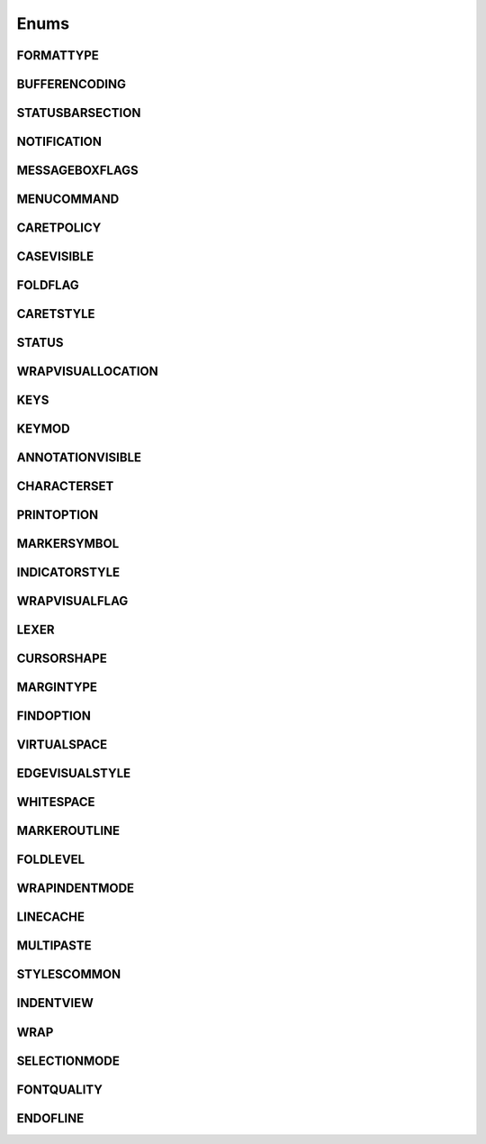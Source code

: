 Enums
=====
.. _FORMATTYPE:
.. class:FORMATTYPE

FORMATTYPE
----------


.. attribute:: FORMATTYPE.MAC

.. attribute:: FORMATTYPE.UNIX

.. attribute:: FORMATTYPE.WIN



.. _BUFFERENCODING:
.. class:BUFFERENCODING

BUFFERENCODING
--------------


.. attribute:: BUFFERENCODING.ANSI

.. attribute:: BUFFERENCODING.COOKIE

.. attribute:: BUFFERENCODING.ENC8BIT

.. attribute:: BUFFERENCODING.UCS2BE

.. attribute:: BUFFERENCODING.UCS2BE_NOBOM

.. attribute:: BUFFERENCODING.UCS2LE

.. attribute:: BUFFERENCODING.UCS2LE_NOBOM

.. attribute:: BUFFERENCODING.UTF8


.. _STATUSBARSECTION:
.. class:STATUSBARSECTION

STATUSBARSECTION
----------------


.. attribute:: STATUSBARSECTION.CURPOS

.. attribute:: STATUSBARSECTION.DOCSIZE

.. attribute:: STATUSBARSECTION.DOCTYPE

.. attribute:: STATUSBARSECTION.EOFFORMAT

.. attribute:: STATUSBARSECTION.TYPINGMODE

.. attribute:: STATUSBARSECTION.UNICODETYPE



.. _NOTIFICATION:
.. class:NOTIFICATION

NOTIFICATION
------------

.. attribute:: NOTIFICATION.BUFFERACTIVATED

.. attribute:: NOTIFICATION.FILEBEFORECLOSE

.. attribute:: NOTIFICATION.FILEBEFORELOAD

.. attribute:: NOTIFICATION.FILEBEFOREOPEN

.. attribute:: NOTIFICATION.FILEBEFORESAVE

.. attribute:: NOTIFICATION.FILECLOSED

.. attribute:: NOTIFICATION.FILELOADFAILED

.. attribute:: NOTIFICATION.FILEOPENED

.. attribute:: NOTIFICATION.FILESAVED

.. attribute:: NOTIFICATION.LANGCHANGED

.. attribute:: NOTIFICATION.READONLYCHANGED

.. attribute:: NOTIFICATION.READY

.. attribute:: NOTIFICATION.SHORTCUTREMAPPED

.. attribute:: NOTIFICATION.SHUTDOWN

.. attribute:: NOTIFICATION.TBMODIFICATION

.. attribute:: NOTIFICATION.WORDSTYLESUPDATED



.. _MESSAGEBOXFLAGS:
.. class:MESSAGEBOXFLAGS

MESSAGEBOXFLAGS
---------------


.. attribute:: MESSAGEBOXFLAGS.ABORTRETRYIGNORE

.. attribute:: MESSAGEBOXFLAGS.CANCELTRYCONTINUE

.. attribute:: MESSAGEBOXFLAGS.DEFBUTTON1

.. attribute:: MESSAGEBOXFLAGS.DEFBUTTON2

.. attribute:: MESSAGEBOXFLAGS.DEFBUTTON3

.. attribute:: MESSAGEBOXFLAGS.DEFBUTTON4

.. attribute:: MESSAGEBOXFLAGS.ICONASTERISK

.. attribute:: MESSAGEBOXFLAGS.ICONERROR

.. attribute:: MESSAGEBOXFLAGS.ICONEXCLAMATION

.. attribute:: MESSAGEBOXFLAGS.ICONHAND

.. attribute:: MESSAGEBOXFLAGS.ICONINFORMATION

.. attribute:: MESSAGEBOXFLAGS.ICONQUESTION

.. attribute:: MESSAGEBOXFLAGS.ICONSTOP

.. attribute:: MESSAGEBOXFLAGS.ICONWARNING

.. attribute:: MESSAGEBOXFLAGS.OK

.. attribute:: MESSAGEBOXFLAGS.OKCANCEL

.. attribute:: MESSAGEBOXFLAGS.RETRYCANCEL

.. attribute:: MESSAGEBOXFLAGS.YESNO

.. attribute:: MESSAGEBOXFLAGS.YESNOCANCEL



.. _MENUCOMMAND:
.. class:MENUCOMMAND

MENUCOMMAND
-----------

.. attribute:: MENUCOMMAND.CLEAN_RECENT_FILE_LIST

.. attribute:: MENUCOMMAND.EDIT_AUTOCOMPLETE

.. attribute:: MENUCOMMAND.EDIT_AUTOCOMPLETE_CURRENTFILE

.. attribute:: MENUCOMMAND.EDIT_BLOCK_COMMENT

.. attribute:: MENUCOMMAND.EDIT_BLOCK_COMMENT_SET

.. attribute:: MENUCOMMAND.EDIT_BLOCK_UNCOMMENT

.. attribute:: MENUCOMMAND.EDIT_CLEARREADONLY

.. attribute:: MENUCOMMAND.EDIT_COLUMNMODE

.. attribute:: MENUCOMMAND.EDIT_COPY

.. attribute:: MENUCOMMAND.EDIT_CURRENTDIRTOCLIP

.. attribute:: MENUCOMMAND.EDIT_CUT

.. attribute:: MENUCOMMAND.EDIT_DELETE

.. attribute:: MENUCOMMAND.EDIT_DUP_LINE

.. attribute:: MENUCOMMAND.EDIT_FILENAMETOCLIP

.. attribute:: MENUCOMMAND.EDIT_FULLPATHTOCLIP

.. attribute:: MENUCOMMAND.EDIT_FUNCCALLTIP

.. attribute:: MENUCOMMAND.EDIT_INS_TAB

.. attribute:: MENUCOMMAND.EDIT_JOIN_LINES

.. attribute:: MENUCOMMAND.EDIT_LINE_DOWN

.. attribute:: MENUCOMMAND.EDIT_LINE_UP

.. attribute:: MENUCOMMAND.EDIT_LOWERCASE

.. attribute:: MENUCOMMAND.EDIT_LTR

.. attribute:: MENUCOMMAND.EDIT_PASTE

.. attribute:: MENUCOMMAND.EDIT_REDO

.. attribute:: MENUCOMMAND.EDIT_RMV_TAB

.. attribute:: MENUCOMMAND.EDIT_RTL

.. attribute:: MENUCOMMAND.EDIT_SELECTALL

.. attribute:: MENUCOMMAND.EDIT_SETREADONLY

.. attribute:: MENUCOMMAND.EDIT_SPLIT_LINES

.. attribute:: MENUCOMMAND.EDIT_STREAM_COMMENT

.. attribute:: MENUCOMMAND.EDIT_TRANSPOSE_LINE

.. attribute:: MENUCOMMAND.EDIT_TRIMTRAILING

.. attribute:: MENUCOMMAND.EDIT_UNDO

.. attribute:: MENUCOMMAND.EDIT_UPPERCASE

.. attribute:: MENUCOMMAND.FILE_CLOSE

.. attribute:: MENUCOMMAND.FILE_CLOSEALL

.. attribute:: MENUCOMMAND.FILE_CLOSEALL_BUT_CURRENT

.. attribute:: MENUCOMMAND.FILE_DELETE

.. attribute:: MENUCOMMAND.FILE_EXIT

.. attribute:: MENUCOMMAND.FILE_LOADSESSION

.. attribute:: MENUCOMMAND.FILE_NEW

.. attribute:: MENUCOMMAND.FILE_OPEN

.. attribute:: MENUCOMMAND.FILE_PRINT

.. attribute:: MENUCOMMAND.FILE_PRINTNOW

.. attribute:: MENUCOMMAND.FILE_RELOAD

.. attribute:: MENUCOMMAND.FILE_RENAME

.. attribute:: MENUCOMMAND.FILE_SAVE

.. attribute:: MENUCOMMAND.FILE_SAVEALL

.. attribute:: MENUCOMMAND.FILE_SAVEAS

.. attribute:: MENUCOMMAND.FILE_SAVECOPYAS

.. attribute:: MENUCOMMAND.FILE_SAVESESSION

.. attribute:: MENUCOMMAND.FOCUS_ON_FOUND_RESULTS

.. attribute:: MENUCOMMAND.FORMAT_ANSI

.. attribute:: MENUCOMMAND.FORMAT_AS_UTF_8

.. attribute:: MENUCOMMAND.FORMAT_BIG5

.. attribute:: MENUCOMMAND.FORMAT_CONV2_ANSI

.. attribute:: MENUCOMMAND.FORMAT_CONV2_AS_UTF_8

.. attribute:: MENUCOMMAND.FORMAT_CONV2_UCS_2BE

.. attribute:: MENUCOMMAND.FORMAT_CONV2_UCS_2LE

.. attribute:: MENUCOMMAND.FORMAT_CONV2_UTF_8

.. attribute:: MENUCOMMAND.FORMAT_DOS_437

.. attribute:: MENUCOMMAND.FORMAT_DOS_720

.. attribute:: MENUCOMMAND.FORMAT_DOS_737

.. attribute:: MENUCOMMAND.FORMAT_DOS_775

.. attribute:: MENUCOMMAND.FORMAT_DOS_850

.. attribute:: MENUCOMMAND.FORMAT_DOS_852

.. attribute:: MENUCOMMAND.FORMAT_DOS_855

.. attribute:: MENUCOMMAND.FORMAT_DOS_857

.. attribute:: MENUCOMMAND.FORMAT_DOS_858

.. attribute:: MENUCOMMAND.FORMAT_DOS_860

.. attribute:: MENUCOMMAND.FORMAT_DOS_861

.. attribute:: MENUCOMMAND.FORMAT_DOS_862

.. attribute:: MENUCOMMAND.FORMAT_DOS_863

.. attribute:: MENUCOMMAND.FORMAT_DOS_865

.. attribute:: MENUCOMMAND.FORMAT_DOS_866

.. attribute:: MENUCOMMAND.FORMAT_DOS_869

.. attribute:: MENUCOMMAND.FORMAT_ENCODE

.. attribute:: MENUCOMMAND.FORMAT_ENCODE_END

.. attribute:: MENUCOMMAND.FORMAT_EUC_KR

.. attribute:: MENUCOMMAND.FORMAT_GB2312

.. attribute:: MENUCOMMAND.FORMAT_ISO_8859_1

.. attribute:: MENUCOMMAND.FORMAT_ISO_8859_10

.. attribute:: MENUCOMMAND.FORMAT_ISO_8859_11

.. attribute:: MENUCOMMAND.FORMAT_ISO_8859_13

.. attribute:: MENUCOMMAND.FORMAT_ISO_8859_14

.. attribute:: MENUCOMMAND.FORMAT_ISO_8859_15

.. attribute:: MENUCOMMAND.FORMAT_ISO_8859_16

.. attribute:: MENUCOMMAND.FORMAT_ISO_8859_2

.. attribute:: MENUCOMMAND.FORMAT_ISO_8859_3

.. attribute:: MENUCOMMAND.FORMAT_ISO_8859_4

.. attribute:: MENUCOMMAND.FORMAT_ISO_8859_5

.. attribute:: MENUCOMMAND.FORMAT_ISO_8859_6

.. attribute:: MENUCOMMAND.FORMAT_ISO_8859_7

.. attribute:: MENUCOMMAND.FORMAT_ISO_8859_8

.. attribute:: MENUCOMMAND.FORMAT_ISO_8859_9

.. attribute:: MENUCOMMAND.FORMAT_KOI8R_CYRILLIC

.. attribute:: MENUCOMMAND.FORMAT_KOI8U_CYRILLIC

.. attribute:: MENUCOMMAND.FORMAT_KOREAN_WIN

.. attribute:: MENUCOMMAND.FORMAT_MAC_CYRILLIC

.. attribute:: MENUCOMMAND.FORMAT_SHIFT_JIS

.. attribute:: MENUCOMMAND.FORMAT_TIS_620

.. attribute:: MENUCOMMAND.FORMAT_TODOS

.. attribute:: MENUCOMMAND.FORMAT_TOMAC

.. attribute:: MENUCOMMAND.FORMAT_TOUNIX

.. attribute:: MENUCOMMAND.FORMAT_UCS_2BE

.. attribute:: MENUCOMMAND.FORMAT_UCS_2LE

.. attribute:: MENUCOMMAND.FORMAT_UTF_8

.. attribute:: MENUCOMMAND.FORMAT_WIN_1250

.. attribute:: MENUCOMMAND.FORMAT_WIN_1251

.. attribute:: MENUCOMMAND.FORMAT_WIN_1252

.. attribute:: MENUCOMMAND.FORMAT_WIN_1253

.. attribute:: MENUCOMMAND.FORMAT_WIN_1254

.. attribute:: MENUCOMMAND.FORMAT_WIN_1255

.. attribute:: MENUCOMMAND.FORMAT_WIN_1256

.. attribute:: MENUCOMMAND.FORMAT_WIN_1257

.. attribute:: MENUCOMMAND.FORMAT_WIN_1258

.. attribute:: MENUCOMMAND.FORUM

.. attribute:: MENUCOMMAND.HELP

.. attribute:: MENUCOMMAND.HOMESWEETHOME

.. attribute:: MENUCOMMAND.LANGSTYLE_CONFIG_DLG

.. attribute:: MENUCOMMAND.LANG_ADA

.. attribute:: MENUCOMMAND.LANG_ASCII

.. attribute:: MENUCOMMAND.LANG_ASM

.. attribute:: MENUCOMMAND.LANG_ASP

.. attribute:: MENUCOMMAND.LANG_AU3

.. attribute:: MENUCOMMAND.LANG_BASH

.. attribute:: MENUCOMMAND.LANG_BATCH

.. attribute:: MENUCOMMAND.LANG_C

.. attribute:: MENUCOMMAND.LANG_CAML

.. attribute:: MENUCOMMAND.LANG_CMAKE

.. attribute:: MENUCOMMAND.LANG_COBOL

.. attribute:: MENUCOMMAND.LANG_CPP

.. attribute:: MENUCOMMAND.LANG_CS

.. attribute:: MENUCOMMAND.LANG_CSS

.. attribute:: MENUCOMMAND.LANG_D

.. attribute:: MENUCOMMAND.LANG_DIFF

.. attribute:: MENUCOMMAND.LANG_EXTERNAL

.. attribute:: MENUCOMMAND.LANG_EXTERNAL_LIMIT

.. attribute:: MENUCOMMAND.LANG_FLASH

.. attribute:: MENUCOMMAND.LANG_FORTRAN

.. attribute:: MENUCOMMAND.LANG_GUI4CLI

.. attribute:: MENUCOMMAND.LANG_HASKELL

.. attribute:: MENUCOMMAND.LANG_HTML

.. attribute:: MENUCOMMAND.LANG_INI

.. attribute:: MENUCOMMAND.LANG_INNO

.. attribute:: MENUCOMMAND.LANG_JAVA

.. attribute:: MENUCOMMAND.LANG_JS

.. attribute:: MENUCOMMAND.LANG_JSP

.. attribute:: MENUCOMMAND.LANG_KIX

.. attribute:: MENUCOMMAND.LANG_LISP

.. attribute:: MENUCOMMAND.LANG_LUA

.. attribute:: MENUCOMMAND.LANG_MAKEFILE

.. attribute:: MENUCOMMAND.LANG_MATLAB

.. attribute:: MENUCOMMAND.LANG_NSIS

.. attribute:: MENUCOMMAND.LANG_OBJC

.. attribute:: MENUCOMMAND.LANG_PASCAL

.. attribute:: MENUCOMMAND.LANG_PERL

.. attribute:: MENUCOMMAND.LANG_PHP

.. attribute:: MENUCOMMAND.LANG_POWERSHELL

.. attribute:: MENUCOMMAND.LANG_PROPS

.. attribute:: MENUCOMMAND.LANG_PS

.. attribute:: MENUCOMMAND.LANG_PYTHON

.. attribute:: MENUCOMMAND.LANG_R

.. attribute:: MENUCOMMAND.LANG_RC

.. attribute:: MENUCOMMAND.LANG_RUBY

.. attribute:: MENUCOMMAND.LANG_SCHEME

.. attribute:: MENUCOMMAND.LANG_SMALLTALK

.. attribute:: MENUCOMMAND.LANG_SQL

.. attribute:: MENUCOMMAND.LANG_TCL

.. attribute:: MENUCOMMAND.LANG_TEX

.. attribute:: MENUCOMMAND.LANG_TEXT

.. attribute:: MENUCOMMAND.LANG_USER

.. attribute:: MENUCOMMAND.LANG_USER_LIMIT

.. attribute:: MENUCOMMAND.LANG_VB

.. attribute:: MENUCOMMAND.LANG_VERILOG

.. attribute:: MENUCOMMAND.LANG_VHDL

.. attribute:: MENUCOMMAND.LANG_XML

.. attribute:: MENUCOMMAND.LANG_YAML

.. attribute:: MENUCOMMAND.MACRO_PLAYBACKRECORDEDMACRO

.. attribute:: MENUCOMMAND.MACRO_RUNMULTIMACRODLG

.. attribute:: MENUCOMMAND.MACRO_SAVECURRENTMACRO

.. attribute:: MENUCOMMAND.MACRO_STARTRECORDINGMACRO

.. attribute:: MENUCOMMAND.MACRO_STOPRECORDINGMACRO

.. attribute:: MENUCOMMAND.ONLINEHELP

.. attribute:: MENUCOMMAND.OPEN_ALL_RECENT_FILE

.. attribute:: MENUCOMMAND.PLUGINSHOME

.. attribute:: MENUCOMMAND.PROJECTPAGE

.. attribute:: MENUCOMMAND.SEARCH_CLEARALLMARKS

.. attribute:: MENUCOMMAND.SEARCH_CLEAR_BOOKMARKS

.. attribute:: MENUCOMMAND.SEARCH_COPYMARKEDLINES

.. attribute:: MENUCOMMAND.SEARCH_CUTMARKEDLINES

.. attribute:: MENUCOMMAND.SEARCH_DELETEMARKEDLINES

.. attribute:: MENUCOMMAND.SEARCH_FIND

.. attribute:: MENUCOMMAND.SEARCH_FINDINCREMENT

.. attribute:: MENUCOMMAND.SEARCH_FINDINFILES

.. attribute:: MENUCOMMAND.SEARCH_FINDNEXT

.. attribute:: MENUCOMMAND.SEARCH_FINDPREV

.. attribute:: MENUCOMMAND.SEARCH_GONEXTMARKER1

.. attribute:: MENUCOMMAND.SEARCH_GONEXTMARKER2

.. attribute:: MENUCOMMAND.SEARCH_GONEXTMARKER3

.. attribute:: MENUCOMMAND.SEARCH_GONEXTMARKER4

.. attribute:: MENUCOMMAND.SEARCH_GONEXTMARKER5

.. attribute:: MENUCOMMAND.SEARCH_GONEXTMARKER_DEF

.. attribute:: MENUCOMMAND.SEARCH_GOPREVMARKER1

.. attribute:: MENUCOMMAND.SEARCH_GOPREVMARKER2

.. attribute:: MENUCOMMAND.SEARCH_GOPREVMARKER3

.. attribute:: MENUCOMMAND.SEARCH_GOPREVMARKER4

.. attribute:: MENUCOMMAND.SEARCH_GOPREVMARKER5

.. attribute:: MENUCOMMAND.SEARCH_GOPREVMARKER_DEF

.. attribute:: MENUCOMMAND.SEARCH_GOTOLINE

.. attribute:: MENUCOMMAND.SEARCH_GOTOMATCHINGBRACE

.. attribute:: MENUCOMMAND.SEARCH_GOTONEXTFOUND

.. attribute:: MENUCOMMAND.SEARCH_GOTOPREVFOUND

.. attribute:: MENUCOMMAND.SEARCH_MARKALLEXT1

.. attribute:: MENUCOMMAND.SEARCH_MARKALLEXT2

.. attribute:: MENUCOMMAND.SEARCH_MARKALLEXT3

.. attribute:: MENUCOMMAND.SEARCH_MARKALLEXT4

.. attribute:: MENUCOMMAND.SEARCH_MARKALLEXT5

.. attribute:: MENUCOMMAND.SEARCH_NEXT_BOOKMARK

.. attribute:: MENUCOMMAND.SEARCH_PASTEMARKEDLINES

.. attribute:: MENUCOMMAND.SEARCH_PREV_BOOKMARK

.. attribute:: MENUCOMMAND.SEARCH_REPLACE

.. attribute:: MENUCOMMAND.SEARCH_SETANDFINDNEXT

.. attribute:: MENUCOMMAND.SEARCH_SETANDFINDPREV

.. attribute:: MENUCOMMAND.SEARCH_TOGGLE_BOOKMARK

.. attribute:: MENUCOMMAND.SEARCH_UNMARKALLEXT1

.. attribute:: MENUCOMMAND.SEARCH_UNMARKALLEXT2

.. attribute:: MENUCOMMAND.SEARCH_UNMARKALLEXT3

.. attribute:: MENUCOMMAND.SEARCH_UNMARKALLEXT4

.. attribute:: MENUCOMMAND.SEARCH_UNMARKALLEXT5

.. attribute:: MENUCOMMAND.SEARCH_VOLATILE_FINDNEXT

.. attribute:: MENUCOMMAND.SEARCH_VOLATILE_FINDPREV

.. attribute:: MENUCOMMAND.SETTING_AUTOCNBCHAR

.. attribute:: MENUCOMMAND.SETTING_EDGE_SIZE

.. attribute:: MENUCOMMAND.SETTING_HISTORY_SIZE

.. attribute:: MENUCOMMAND.SETTING_IMPORTPLUGIN

.. attribute:: MENUCOMMAND.SETTING_IMPORTSTYLETHEMS

.. attribute:: MENUCOMMAND.SETTING_PREFERECE

.. attribute:: MENUCOMMAND.SETTING_REMEMBER_LAST_SESSION

.. attribute:: MENUCOMMAND.SETTING_SHORTCUT_MAPPER

.. attribute:: MENUCOMMAND.SETTING_TAB_REPLCESPACE

.. attribute:: MENUCOMMAND.SETTING_TAB_SIZE

.. attribute:: MENUCOMMAND.SETTING_TRAYICON

.. attribute:: MENUCOMMAND.SYSTRAYPOPUP_ACTIVATE

.. attribute:: MENUCOMMAND.SYSTRAYPOPUP_CLOSE

.. attribute:: MENUCOMMAND.SYSTRAYPOPUP_NEWDOC

.. attribute:: MENUCOMMAND.SYSTRAYPOPUP_NEW_AND_PASTE

.. attribute:: MENUCOMMAND.SYSTRAYPOPUP_OPENFILE

.. attribute:: MENUCOMMAND.UPDATE_NPP

.. attribute:: MENUCOMMAND.VIEW_ALL_CHARACTERS

.. attribute:: MENUCOMMAND.VIEW_ALWAYSONTOP

.. attribute:: MENUCOMMAND.VIEW_CLONE_TO_ANOTHER_VIEW

.. attribute:: MENUCOMMAND.VIEW_CURLINE_HILITING

.. attribute:: MENUCOMMAND.VIEW_DOCCHANGEMARGIN

.. attribute:: MENUCOMMAND.VIEW_DRAWTABBAR_CLOSEBOTTUN

.. attribute:: MENUCOMMAND.VIEW_DRAWTABBAR_DBCLK2CLOSE

.. attribute:: MENUCOMMAND.VIEW_DRAWTABBAR_INACIVETAB

.. attribute:: MENUCOMMAND.VIEW_DRAWTABBAR_MULTILINE

.. attribute:: MENUCOMMAND.VIEW_DRAWTABBAR_TOPBAR

.. attribute:: MENUCOMMAND.VIEW_DRAWTABBAR_VERTICAL

.. attribute:: MENUCOMMAND.VIEW_EDGEBACKGROUND

.. attribute:: MENUCOMMAND.VIEW_EDGELINE

.. attribute:: MENUCOMMAND.VIEW_EDGENONE

.. attribute:: MENUCOMMAND.VIEW_EOL

.. attribute:: MENUCOMMAND.VIEW_FOLD

.. attribute:: MENUCOMMAND.VIEW_FOLDERMAGIN

.. attribute:: MENUCOMMAND.VIEW_FOLDERMAGIN_ARROW

.. attribute:: MENUCOMMAND.VIEW_FOLDERMAGIN_BOX

.. attribute:: MENUCOMMAND.VIEW_FOLDERMAGIN_CIRCLE

.. attribute:: MENUCOMMAND.VIEW_FOLDERMAGIN_SIMPLE

.. attribute:: MENUCOMMAND.VIEW_FOLD_1

.. attribute:: MENUCOMMAND.VIEW_FOLD_2

.. attribute:: MENUCOMMAND.VIEW_FOLD_3

.. attribute:: MENUCOMMAND.VIEW_FOLD_4

.. attribute:: MENUCOMMAND.VIEW_FOLD_5

.. attribute:: MENUCOMMAND.VIEW_FOLD_6

.. attribute:: MENUCOMMAND.VIEW_FOLD_7

.. attribute:: MENUCOMMAND.VIEW_FOLD_8

.. attribute:: MENUCOMMAND.VIEW_FOLD_CURRENT

.. attribute:: MENUCOMMAND.VIEW_FULLSCREENTOGGLE

.. attribute:: MENUCOMMAND.VIEW_GOTO_ANOTHER_VIEW

.. attribute:: MENUCOMMAND.VIEW_GOTO_NEW_INSTANCE

.. attribute:: MENUCOMMAND.VIEW_HIDELINES

.. attribute:: MENUCOMMAND.VIEW_INDENT_GUIDE

.. attribute:: MENUCOMMAND.VIEW_LINENUMBER

.. attribute:: MENUCOMMAND.VIEW_LOAD_IN_NEW_INSTANCE

.. attribute:: MENUCOMMAND.VIEW_LOCKTABBAR

.. attribute:: MENUCOMMAND.VIEW_POSTIT

.. attribute:: MENUCOMMAND.VIEW_REDUCETABBAR

.. attribute:: MENUCOMMAND.VIEW_REFRESHTABAR

.. attribute:: MENUCOMMAND.VIEW_SWITCHTO_OTHER_VIEW

.. attribute:: MENUCOMMAND.VIEW_SYMBOLMARGIN

.. attribute:: MENUCOMMAND.VIEW_SYNSCROLLH

.. attribute:: MENUCOMMAND.VIEW_SYNSCROLLV

.. attribute:: MENUCOMMAND.VIEW_TAB_SPACE

.. attribute:: MENUCOMMAND.VIEW_TOGGLE_FOLDALL

.. attribute:: MENUCOMMAND.VIEW_TOGGLE_UNFOLDALL

.. attribute:: MENUCOMMAND.VIEW_TOOLBAR_ENLARGE

.. attribute:: MENUCOMMAND.VIEW_TOOLBAR_REDUCE

.. attribute:: MENUCOMMAND.VIEW_TOOLBAR_STANDARD

.. attribute:: MENUCOMMAND.VIEW_UNFOLD

.. attribute:: MENUCOMMAND.VIEW_UNFOLD_1

.. attribute:: MENUCOMMAND.VIEW_UNFOLD_2

.. attribute:: MENUCOMMAND.VIEW_UNFOLD_3

.. attribute:: MENUCOMMAND.VIEW_UNFOLD_4

.. attribute:: MENUCOMMAND.VIEW_UNFOLD_5

.. attribute:: MENUCOMMAND.VIEW_UNFOLD_6

.. attribute:: MENUCOMMAND.VIEW_UNFOLD_7

.. attribute:: MENUCOMMAND.VIEW_UNFOLD_8

.. attribute:: MENUCOMMAND.VIEW_UNFOLD_CURRENT

.. attribute:: MENUCOMMAND.VIEW_USER_DLG

.. attribute:: MENUCOMMAND.VIEW_WRAP

.. attribute:: MENUCOMMAND.VIEW_WRAP_SYMBOL

.. attribute:: MENUCOMMAND.VIEW_ZOOMIN

.. attribute:: MENUCOMMAND.VIEW_ZOOMOUT

.. attribute:: MENUCOMMAND.VIEW_ZOOMRESTORE

.. attribute:: MENUCOMMAND.WIKIFAQ


.. The rest of this file is autogenerated from Scintilla. To edit change CreateWrapper.py /* ++Autogenerated ----- */
.. _CARETPOLICY
.. class:CARETPOLICY

CARETPOLICY
-----------

.. attribute:: CARETPOLICY.SLOP

.. attribute:: CARETPOLICY.STRICT

.. attribute:: CARETPOLICY.JUMPS

.. attribute:: CARETPOLICY.EVEN

.. _CASEVISIBLE
.. class:CASEVISIBLE

CASEVISIBLE
-----------

.. attribute:: CASEVISIBLE.MIXED

.. attribute:: CASEVISIBLE.UPPER

.. attribute:: CASEVISIBLE.LOWER

.. _FOLDFLAG
.. class:FOLDFLAG

FOLDFLAG
--------

.. attribute:: FOLDFLAG.LINEBEFORE_EXPANDED

.. attribute:: FOLDFLAG.LINEBEFORE_CONTRACTED

.. attribute:: FOLDFLAG.LINEAFTER_EXPANDED

.. attribute:: FOLDFLAG.LINEAFTER_CONTRACTED

.. attribute:: FOLDFLAG.LEVELNUMBERS

.. _CARETSTYLE
.. class:CARETSTYLE

CARETSTYLE
----------

.. attribute:: CARETSTYLE.INVISIBLE

.. attribute:: CARETSTYLE.LINE

.. attribute:: CARETSTYLE.BLOCK

.. _STATUS
.. class:STATUS

STATUS
------

.. attribute:: STATUS.OK

.. attribute:: STATUS.FAILURE

.. attribute:: STATUS.BADALLOC

.. _WRAPVISUALLOCATION
.. class:WRAPVISUALLOCATION

WRAPVISUALLOCATION
------------------

.. attribute:: WRAPVISUALLOCATION.DEFAULT

.. attribute:: WRAPVISUALLOCATION.END_BY_TEXT

.. attribute:: WRAPVISUALLOCATION.START_BY_TEXT

.. _KEYS
.. class:KEYS

KEYS
----

.. attribute:: KEYS.DOWN

.. attribute:: KEYS.UP

.. attribute:: KEYS.LEFT

.. attribute:: KEYS.RIGHT

.. attribute:: KEYS.HOME

.. attribute:: KEYS.END

.. attribute:: KEYS.PRIOR

.. attribute:: KEYS.NEXT

.. attribute:: KEYS.DELETE

.. attribute:: KEYS.INSERT

.. attribute:: KEYS.ESCAPE

.. attribute:: KEYS.BACK

.. attribute:: KEYS.TAB

.. attribute:: KEYS.RETURN

.. attribute:: KEYS.ADD

.. attribute:: KEYS.SUBTRACT

.. attribute:: KEYS.DIVIDE

.. attribute:: KEYS.WIN

.. attribute:: KEYS.RWIN

.. attribute:: KEYS.MENU

.. _KEYMOD
.. class:KEYMOD

KEYMOD
------

.. attribute:: KEYMOD.NORM

.. attribute:: KEYMOD.SHIFT

.. attribute:: KEYMOD.CTRL

.. attribute:: KEYMOD.ALT

.. attribute:: KEYMOD.SUPER

.. _ANNOTATIONVISIBLE
.. class:ANNOTATIONVISIBLE

ANNOTATIONVISIBLE
-----------------

.. attribute:: ANNOTATIONVISIBLE.HIDDEN

.. attribute:: ANNOTATIONVISIBLE.STANDARD

.. attribute:: ANNOTATIONVISIBLE.BOXED

.. _CHARACTERSET
.. class:CHARACTERSET

CHARACTERSET
------------

.. attribute:: CHARACTERSET.ANSI

.. attribute:: CHARACTERSET.DEFAULT

.. attribute:: CHARACTERSET.BALTIC

.. attribute:: CHARACTERSET.CHINESEBIG5

.. attribute:: CHARACTERSET.EASTEUROPE

.. attribute:: CHARACTERSET.GB2312

.. attribute:: CHARACTERSET.GREEK

.. attribute:: CHARACTERSET.HANGUL

.. attribute:: CHARACTERSET.MAC

.. attribute:: CHARACTERSET.OEM

.. attribute:: CHARACTERSET.RUSSIAN

.. attribute:: CHARACTERSET.CYRILLIC

.. attribute:: CHARACTERSET.SHIFTJIS

.. attribute:: CHARACTERSET.SYMBOL

.. attribute:: CHARACTERSET.TURKISH

.. attribute:: CHARACTERSET.JOHAB

.. attribute:: CHARACTERSET.HEBREW

.. attribute:: CHARACTERSET.ARABIC

.. attribute:: CHARACTERSET.VIETNAMESE

.. attribute:: CHARACTERSET.THAI

.. attribute:: CHARACTERSET.8859_15

.. _PRINTOPTION
.. class:PRINTOPTION

PRINTOPTION
-----------

.. attribute:: PRINTOPTION.NORMAL

.. attribute:: PRINTOPTION.INVERTLIGHT

.. attribute:: PRINTOPTION.BLACKONWHITE

.. attribute:: PRINTOPTION.COLOURONWHITE

.. attribute:: PRINTOPTION.COLOURONWHITEDEFAULTBG

.. _MARKERSYMBOL
.. class:MARKERSYMBOL

MARKERSYMBOL
------------

.. attribute:: MARKERSYMBOL.CIRCLE

.. attribute:: MARKERSYMBOL.ROUNDRECT

.. attribute:: MARKERSYMBOL.ARROW

.. attribute:: MARKERSYMBOL.SMALLRECT

.. attribute:: MARKERSYMBOL.SHORTARROW

.. attribute:: MARKERSYMBOL.EMPTY

.. attribute:: MARKERSYMBOL.ARROWDOWN

.. attribute:: MARKERSYMBOL.MINUS

.. attribute:: MARKERSYMBOL.PLUS

.. attribute:: MARKERSYMBOL.VLINE

.. attribute:: MARKERSYMBOL.LCORNER

.. attribute:: MARKERSYMBOL.TCORNER

.. attribute:: MARKERSYMBOL.BOXPLUS

.. attribute:: MARKERSYMBOL.BOXPLUSCONNECTED

.. attribute:: MARKERSYMBOL.BOXMINUS

.. attribute:: MARKERSYMBOL.BOXMINUSCONNECTED

.. attribute:: MARKERSYMBOL.LCORNERCURVE

.. attribute:: MARKERSYMBOL.TCORNERCURVE

.. attribute:: MARKERSYMBOL.CIRCLEPLUS

.. attribute:: MARKERSYMBOL.CIRCLEPLUSCONNECTED

.. attribute:: MARKERSYMBOL.CIRCLEMINUS

.. attribute:: MARKERSYMBOL.CIRCLEMINUSCONNECTED

.. attribute:: MARKERSYMBOL.BACKGROUND

.. attribute:: MARKERSYMBOL.DOTDOTDOT

.. attribute:: MARKERSYMBOL.ARROWS

.. attribute:: MARKERSYMBOL.PIXMAP

.. attribute:: MARKERSYMBOL.FULLRECT

.. attribute:: MARKERSYMBOL.LEFTRECT

.. attribute:: MARKERSYMBOL.AVAILABLE

.. attribute:: MARKERSYMBOL.UNDERLINE

.. attribute:: MARKERSYMBOL.CHARACTER

.. _INDICATORSTYLE
.. class:INDICATORSTYLE

INDICATORSTYLE
--------------

.. attribute:: INDICATORSTYLE.PLAIN

.. attribute:: INDICATORSTYLE.SQUIGGLE

.. attribute:: INDICATORSTYLE.TT

.. attribute:: INDICATORSTYLE.DIAGONAL

.. attribute:: INDICATORSTYLE.STRIKE

.. attribute:: INDICATORSTYLE.HIDDEN

.. attribute:: INDICATORSTYLE.BOX

.. attribute:: INDICATORSTYLE.ROUNDBOX

.. attribute:: INDICATORSTYLE.MAX

.. attribute:: INDICATORSTYLE.CONTAINER

.. _WRAPVISUALFLAG
.. class:WRAPVISUALFLAG

WRAPVISUALFLAG
--------------

.. attribute:: WRAPVISUALFLAG.NONE

.. attribute:: WRAPVISUALFLAG.END

.. attribute:: WRAPVISUALFLAG.START

.. _LEXER
.. class:LEXER

LEXER
-----

.. attribute:: LEXER.CONTAINER

.. attribute:: LEXER.NULL

.. attribute:: LEXER.PYTHON

.. attribute:: LEXER.CPP

.. attribute:: LEXER.HTML

.. attribute:: LEXER.XML

.. attribute:: LEXER.PERL

.. attribute:: LEXER.SQL

.. attribute:: LEXER.VB

.. attribute:: LEXER.PROPERTIES

.. attribute:: LEXER.ERRORLIST

.. attribute:: LEXER.MAKEFILE

.. attribute:: LEXER.BATCH

.. attribute:: LEXER.XCODE

.. attribute:: LEXER.LATEX

.. attribute:: LEXER.LUA

.. attribute:: LEXER.DIFF

.. attribute:: LEXER.CONF

.. attribute:: LEXER.PASCAL

.. attribute:: LEXER.AVE

.. attribute:: LEXER.ADA

.. attribute:: LEXER.LISP

.. attribute:: LEXER.RUBY

.. attribute:: LEXER.EIFFEL

.. attribute:: LEXER.EIFFELKW

.. attribute:: LEXER.TCL

.. attribute:: LEXER.NNCRONTAB

.. attribute:: LEXER.BULLANT

.. attribute:: LEXER.VBSCRIPT

.. attribute:: LEXER.BAAN

.. attribute:: LEXER.MATLAB

.. attribute:: LEXER.SCRIPTOL

.. attribute:: LEXER.ASM

.. attribute:: LEXER.CPPNOCASE

.. attribute:: LEXER.FORTRAN

.. attribute:: LEXER.F77

.. attribute:: LEXER.CSS

.. attribute:: LEXER.POV

.. attribute:: LEXER.LOUT

.. attribute:: LEXER.ESCRIPT

.. attribute:: LEXER.PS

.. attribute:: LEXER.NSIS

.. attribute:: LEXER.MMIXAL

.. attribute:: LEXER.CLW

.. attribute:: LEXER.CLWNOCASE

.. attribute:: LEXER.LOT

.. attribute:: LEXER.YAML

.. attribute:: LEXER.TEX

.. attribute:: LEXER.METAPOST

.. attribute:: LEXER.POWERBASIC

.. attribute:: LEXER.FORTH

.. attribute:: LEXER.ERLANG

.. attribute:: LEXER.OCTAVE

.. attribute:: LEXER.MSSQL

.. attribute:: LEXER.VERILOG

.. attribute:: LEXER.KIX

.. attribute:: LEXER.GUI4CLI

.. attribute:: LEXER.SPECMAN

.. attribute:: LEXER.AU3

.. attribute:: LEXER.APDL

.. attribute:: LEXER.BASH

.. attribute:: LEXER.ASN1

.. attribute:: LEXER.VHDL

.. attribute:: LEXER.CAML

.. attribute:: LEXER.BLITZBASIC

.. attribute:: LEXER.PUREBASIC

.. attribute:: LEXER.HASKELL

.. attribute:: LEXER.PHPSCRIPT

.. attribute:: LEXER.TADS3

.. attribute:: LEXER.REBOL

.. attribute:: LEXER.SMALLTALK

.. attribute:: LEXER.FLAGSHIP

.. attribute:: LEXER.CSOUND

.. attribute:: LEXER.FREEBASIC

.. attribute:: LEXER.INNOSETUP

.. attribute:: LEXER.OPAL

.. attribute:: LEXER.SPICE

.. attribute:: LEXER.D

.. attribute:: LEXER.CMAKE

.. attribute:: LEXER.GAP

.. attribute:: LEXER.PLM

.. attribute:: LEXER.PROGRESS

.. attribute:: LEXER.ABAQUS

.. attribute:: LEXER.ASYMPTOTE

.. attribute:: LEXER.R

.. attribute:: LEXER.MAGIK

.. attribute:: LEXER.POWERSHELL

.. attribute:: LEXER.MYSQL

.. attribute:: LEXER.PO

.. attribute:: LEXER.TAL

.. attribute:: LEXER.COBOL

.. attribute:: LEXER.TACL

.. attribute:: LEXER.SORCUS

.. attribute:: LEXER.POWERPRO

.. attribute:: LEXER.NIMROD

.. attribute:: LEXER.SML

.. attribute:: LEXER.MARKDOWN

.. attribute:: LEXER.AUTOMATIC

.. _CURSORSHAPE
.. class:CURSORSHAPE

CURSORSHAPE
-----------

.. attribute:: CURSORSHAPE.NORMAL

.. attribute:: CURSORSHAPE.WAIT

.. _MARGINTYPE
.. class:MARGINTYPE

MARGINTYPE
----------

.. attribute:: MARGINTYPE.SYMBOL

.. attribute:: MARGINTYPE.NUMBER

.. attribute:: MARGINTYPE.BACK

.. attribute:: MARGINTYPE.FORE

.. attribute:: MARGINTYPE.TEXT

.. attribute:: MARGINTYPE.RTEXT

.. _FINDOPTION
.. class:FINDOPTION

FINDOPTION
----------

.. attribute:: FINDOPTION.WHOLEWORD

.. attribute:: FINDOPTION.MATCHCASE

.. attribute:: FINDOPTION.WORDSTART

.. attribute:: FINDOPTION.REGEXP

.. attribute:: FINDOPTION.POSIX

.. _VIRTUALSPACE
.. class:VIRTUALSPACE

VIRTUALSPACE
------------

.. attribute:: VIRTUALSPACE.NONE

.. attribute:: VIRTUALSPACE.RECTANGULARSELECTION

.. attribute:: VIRTUALSPACE.USERACCESSIBLE

.. _EDGEVISUALSTYLE
.. class:EDGEVISUALSTYLE

EDGEVISUALSTYLE
---------------

.. attribute:: EDGEVISUALSTYLE.NONE

.. attribute:: EDGEVISUALSTYLE.LINE

.. attribute:: EDGEVISUALSTYLE.BACKGROUND

.. _WHITESPACE
.. class:WHITESPACE

WHITESPACE
----------

.. attribute:: WHITESPACE.INVISIBLE

.. attribute:: WHITESPACE.VISIBLEALWAYS

.. attribute:: WHITESPACE.VISIBLEAFTERINDENT

.. _MARKEROUTLINE
.. class:MARKEROUTLINE

MARKEROUTLINE
-------------

.. attribute:: MARKEROUTLINE.FOLDEREND

.. attribute:: MARKEROUTLINE.FOLDEROPENMID

.. attribute:: MARKEROUTLINE.FOLDERMIDTAIL

.. attribute:: MARKEROUTLINE.FOLDERTAIL

.. attribute:: MARKEROUTLINE.FOLDERSUB

.. attribute:: MARKEROUTLINE.FOLDER

.. attribute:: MARKEROUTLINE.FOLDEROPEN

.. _FOLDLEVEL
.. class:FOLDLEVEL

FOLDLEVEL
---------

.. attribute:: FOLDLEVEL.BASE

.. attribute:: FOLDLEVEL.WHITEFLAG

.. attribute:: FOLDLEVEL.HEADERFLAG

.. attribute:: FOLDLEVEL.NUMBERMASK

.. _WRAPINDENTMODE
.. class:WRAPINDENTMODE

WRAPINDENTMODE
--------------

.. attribute:: WRAPINDENTMODE.FIXED

.. attribute:: WRAPINDENTMODE.SAME

.. attribute:: WRAPINDENTMODE.INDENT

.. _LINECACHE
.. class:LINECACHE

LINECACHE
---------

.. attribute:: LINECACHE.NONE

.. attribute:: LINECACHE.CARET

.. attribute:: LINECACHE.PAGE

.. attribute:: LINECACHE.DOCUMENT

.. _MULTIPASTE
.. class:MULTIPASTE

MULTIPASTE
----------

.. attribute:: MULTIPASTE.ONCE

.. attribute:: MULTIPASTE.EACH

.. _STYLESCOMMON
.. class:STYLESCOMMON

STYLESCOMMON
------------

.. attribute:: STYLESCOMMON.DEFAULT

.. attribute:: STYLESCOMMON.LINENUMBER

.. attribute:: STYLESCOMMON.BRACELIGHT

.. attribute:: STYLESCOMMON.BRACEBAD

.. attribute:: STYLESCOMMON.CONTROLCHAR

.. attribute:: STYLESCOMMON.INDENTGUIDE

.. attribute:: STYLESCOMMON.CALLTIP

.. attribute:: STYLESCOMMON.LASTPREDEFINED

.. attribute:: STYLESCOMMON.MAX

.. _INDENTVIEW
.. class:INDENTVIEW

INDENTVIEW
----------

.. attribute:: INDENTVIEW.NONE

.. attribute:: INDENTVIEW.REAL

.. attribute:: INDENTVIEW.LOOKFORWARD

.. attribute:: INDENTVIEW.LOOKBOTH

.. _WRAP
.. class:WRAP

WRAP
----

.. attribute:: WRAP.NONE

.. attribute:: WRAP.WORD

.. attribute:: WRAP.CHAR

.. _SELECTIONMODE
.. class:SELECTIONMODE

SELECTIONMODE
-------------

.. attribute:: SELECTIONMODE.STREAM

.. attribute:: SELECTIONMODE.RECTANGLE

.. attribute:: SELECTIONMODE.LINES

.. attribute:: SELECTIONMODE.THIN

.. _FONTQUALITY
.. class:FONTQUALITY

FONTQUALITY
-----------

.. attribute:: FONTQUALITY.QUALITY_MASK

.. attribute:: FONTQUALITY.QUALITY_DEFAULT

.. attribute:: FONTQUALITY.QUALITY_NON_ANTIALIASED

.. attribute:: FONTQUALITY.QUALITY_ANTIALIASED

.. attribute:: FONTQUALITY.QUALITY_LCD_OPTIMIZED

.. _ENDOFLINE
.. class:ENDOFLINE

ENDOFLINE
---------

.. attribute:: ENDOFLINE.CRLF

.. attribute:: ENDOFLINE.CR

.. attribute:: ENDOFLINE.LF

.. End of autogeneration /* --Autogenerated ----- */